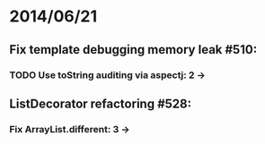 * 2014/06/21
** Fix template debugging memory leak #510:
*** TODO Use toString auditing via aspectj: 2 ->
** ListDecorator refactoring #528:
*** Fix ArrayList.different: 3 ->
